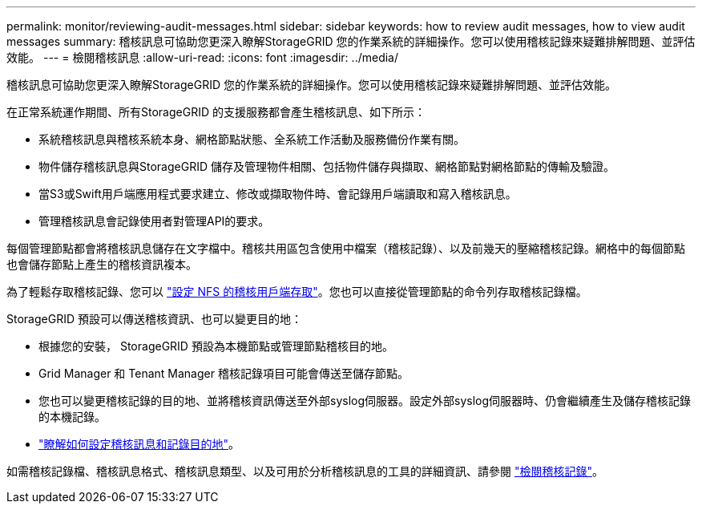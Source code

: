 ---
permalink: monitor/reviewing-audit-messages.html 
sidebar: sidebar 
keywords: how to review audit messages, how to view audit messages 
summary: 稽核訊息可協助您更深入瞭解StorageGRID 您的作業系統的詳細操作。您可以使用稽核記錄來疑難排解問題、並評估效能。 
---
= 檢閱稽核訊息
:allow-uri-read: 
:icons: font
:imagesdir: ../media/


[role="lead"]
稽核訊息可協助您更深入瞭解StorageGRID 您的作業系統的詳細操作。您可以使用稽核記錄來疑難排解問題、並評估效能。

在正常系統運作期間、所有StorageGRID 的支援服務都會產生稽核訊息、如下所示：

* 系統稽核訊息與稽核系統本身、網格節點狀態、全系統工作活動及服務備份作業有關。
* 物件儲存稽核訊息與StorageGRID 儲存及管理物件相關、包括物件儲存與擷取、網格節點對網格節點的傳輸及驗證。
* 當S3或Swift用戶端應用程式要求建立、修改或擷取物件時、會記錄用戶端讀取和寫入稽核訊息。
* 管理稽核訊息會記錄使用者對管理API的要求。


每個管理節點都會將稽核訊息儲存在文字檔中。稽核共用區包含使用中檔案（稽核記錄）、以及前幾天的壓縮稽核記錄。網格中的每個節點也會儲存節點上產生的稽核資訊複本。

為了輕鬆存取稽核記錄、您可以 link:../admin/configuring-audit-client-access.html["設定 NFS 的稽核用戶端存取"]。您也可以直接從管理節點的命令列存取稽核記錄檔。

StorageGRID 預設可以傳送稽核資訊、也可以變更目的地：

* 根據您的安裝， StorageGRID 預設為本機節點或管理節點稽核目的地。
* Grid Manager 和 Tenant Manager 稽核記錄項目可能會傳送至儲存節點。
* 您也可以變更稽核記錄的目的地、並將稽核資訊傳送至外部syslog伺服器。設定外部syslog伺服器時、仍會繼續產生及儲存稽核記錄的本機記錄。
* link:../monitor/configure-audit-messages.html["瞭解如何設定稽核訊息和記錄目的地"]。


如需稽核記錄檔、稽核訊息格式、稽核訊息類型、以及可用於分析稽核訊息的工具的詳細資訊、請參閱 link:../audit/index.html["檢閱稽核記錄"]。
